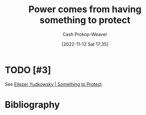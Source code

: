 :PROPERTIES:
:ID:       e1705b21-a504-452f-b809-4d8cbf1ec3d8
:LAST_MODIFIED: [2023-09-06 Wed 08:04]
:END:
#+title: Power comes from having something to protect
#+hugo_custom_front_matter: :slug "e1705b21-a504-452f-b809-4d8cbf1ec3d8"
#+author: Cash Prokop-Weaver
#+date: [2022-11-12 Sat 17:35]
#+filetags: :hastodo:concept:
* TODO [#3]
See [[id:ad3762f0-6d77-4289-baa7-4c3192b9c4b1][Eliezer Yudkowsky | Something to Protect]]
* Flashcards :noexport:
** Power comes from {{having something to protect}@0} :fc:
:PROPERTIES:
:CREATED: [2022-11-12 Sat 17:36]
:FC_CREATED: 2022-11-13T01:36:30Z
:FC_TYPE:  cloze
:ID:       e3bc52d5-14ad-4728-94fc-4b6610aa1459
:FC_CLOZE_MAX: 0
:FC_CLOZE_TYPE: deletion
:END:
:REVIEW_DATA:
| position | ease | box | interval | due                  |
|----------+------+-----+----------+----------------------|
|        0 | 2.50 |   7 |   256.45 | 2024-03-01T01:04:50Z |
:END:
* Bibliography
#+print_bibliography:
